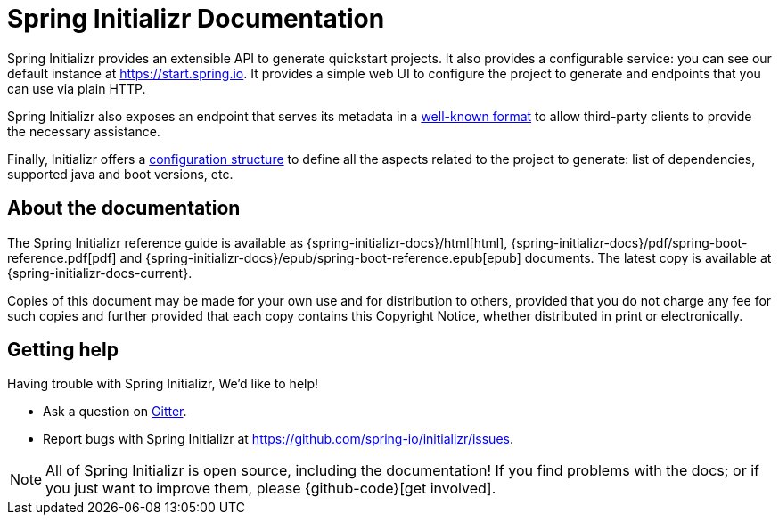 [[boot-documentation]]
= Spring Initializr Documentation

Spring Initializr provides an extensible API to generate quickstart projects. It also
provides a configurable service: you can see our default instance at
https://start.spring.io. It provides a simple web UI to configure the project to
generate and endpoints that you can use via plain HTTP.

Spring Initializr also exposes an endpoint that serves its metadata in a
<<metadata-format.adoc#metadata-format,well-known format>> to allow third-party
clients to provide the necessary assistance.

Finally, Initializr offers a <<configuration-format.adoc#configuration-format,
configuration structure>> to define all the aspects related to the project to
generate: list of dependencies, supported java and boot versions, etc.



[[initializr-documentation-about]]
== About the documentation
The Spring Initializr reference guide is available as
{spring-initializr-docs}/html[html],
{spring-initializr-docs}/pdf/spring-boot-reference.pdf[pdf]
and {spring-initializr-docs}/epub/spring-boot-reference.epub[epub] documents. The
latest copy is available at {spring-initializr-docs-current}.

Copies of this document may be made for your own use and for
distribution to others, provided that you do not charge any fee for such copies and
further provided that each copy contains this Copyright Notice, whether distributed
in print or electronically.



[[initializr-documentation-getting-help]]
== Getting help
Having trouble with Spring Initializr, We'd like to help!

* Ask a question on https://gitter.im/spring-io/initializr[Gitter].
* Report bugs with Spring Initializr at https://github.com/spring-io/initializr/issues.

NOTE: All of Spring Initializr is open source, including the documentation! If you
find problems with the docs; or if you just want to improve them, please
{github-code}[get involved].